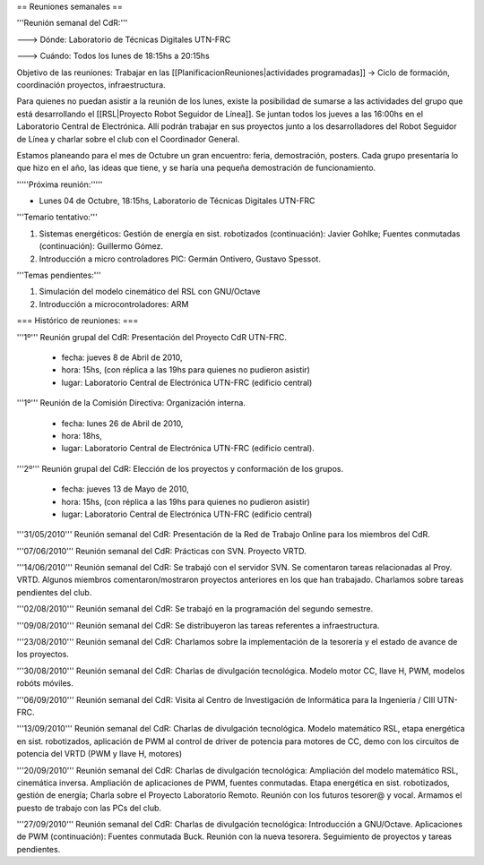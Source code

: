 == Reuniones semanales ==

'''Reunión semanal del CdR:'''

---> Dónde:  Laboratorio de Técnicas Digitales UTN-FRC

---> Cuándo: Todos los lunes de 18:15hs a 20:15hs

Objetivo de las reuniones: Trabajar en las [[PlanificacionReuniones|actividades programadas]] -> Ciclo de formación, coordinación proyectos, infraestructura.

Para quienes no puedan asistir a la reunión de los lunes, existe la posibilidad de sumarse a las actividades del grupo que está desarrollando el [[RSL|Proyecto Robot Seguidor de Línea]]. Se juntan todos los jueves a las 16:00hs en el Laboratorio Central de Electrónica. Allí podrán trabajar en sus proyectos junto a los desarrolladores del Robot Seguidor de Línea y charlar sobre el club con el Coordinador General.

Estamos planeando para el mes de Octubre un gran encuentro: feria, demostración, posters. Cada grupo presentaría lo que hizo en el año, las ideas que tiene, y se haría una pequeña demostración de funcionamiento.


'''''Próxima reunión:'''''

* Lunes 04 de Octubre, 18:15hs, Laboratorio de Técnicas Digitales UTN-FRC

'''Temario tentativo:'''

1. Sistemas energéticos: Gestión de energía en sist. robotizados (continuación): Javier Gohlke; Fuentes conmutadas (continuación): Guillermo Gómez.

2. Introducción a micro controladores PIC: Germán Ontivero, Gustavo Spessot.

'''Temas pendientes:'''

1. Simulación del modelo cinemático del RSL con GNU/Octave

2. Introducción a microcontroladores: ARM


=== Histórico de reuniones: ===

'''1º''' Reunión grupal del CdR: Presentación del Proyecto CdR UTN-FRC.

    - fecha:    jueves 8 de Abril de 2010,

    - hora:     15hs, (con réplica a las 19hs para quienes no pudieron asistir)

    - lugar:     Laboratorio Central de Electrónica UTN-FRC (edificio central)

'''1º''' Reunión de la Comisión Directiva: Organización interna.

    - fecha:    lunes 26 de Abril de 2010,

    - hora:     18hs,

    - lugar:     Laboratorio Central de Electrónica UTN-FRC (edificio central).

'''2º''' Reunión grupal del CdR: Elección de los proyectos y conformación de los grupos.

    - fecha:    jueves 13 de Mayo de 2010,

    - hora:     15hs, (con réplica a las 19hs para quienes no pudieron asistir)

    - lugar:     Laboratorio Central de Electrónica UTN-FRC (edificio central)

'''31/05/2010''' Reunión semanal del CdR: Presentación de la Red de Trabajo Online para los miembros del CdR.

'''07/06/2010''' Reunión semanal del CdR: Prácticas con SVN. Proyecto VRTD.

'''14/06/2010''' Reunión semanal del CdR: Se trabajó con el servidor SVN. Se comentaron tareas relacionadas al Proy. VRTD. Algunos miembros comentaron/mostraron proyectos anteriores en los que han trabajado. Charlamos sobre tareas pendientes del club.

'''02/08/2010''' Reunión semanal del CdR: Se trabajó en la programación del segundo semestre.

'''09/08/2010''' Reunión semanal del CdR: Se distribuyeron las tareas referentes a infraestructura.

'''23/08/2010''' Reunión semanal del CdR: Charlamos sobre la implementación de la tesorería y el estado de avance de los proyectos.

'''30/08/2010''' Reunión semanal del CdR: Charlas de divulgación tecnológica. Modelo motor CC, llave H, PWM, modelos robóts móviles.

'''06/09/2010''' Reunión semanal del CdR: Visita al Centro de Investigación de Informática para la Ingeniería  / CIII UTN-FRC.

'''13/09/2010''' Reunión semanal del CdR: Charlas de divulgación tecnológica. Modelo matemático RSL, etapa energética en sist. robotizados, aplicación de PWM al control de driver de potencia para motores de CC, demo con los circuitos de potencia del VRTD (PWM y llave H, motores)

'''20/09/2010''' Reunión semanal del CdR: Charlas de divulgación tecnológica: Ampliación del modelo matemático RSL, cinemática inversa. Ampliación de aplicaciones de PWM, fuentes conmutadas. Etapa energética en sist. robotizados, gestión de energía; Charla sobre el Proyecto Laboratorio Remoto. Reunión con los futuros tesorer@ y vocal. Armamos el puesto de trabajo con las PCs del club.

'''27/09/2010''' Reunión semanal del CdR: Charlas de divulgación tecnológica: Introducción a GNU/Octave. Aplicaciones de PWM (continuación): Fuentes conmutada Buck. Reunión con la nueva tesorera. Seguimiento de proyectos y tareas pendientes.
